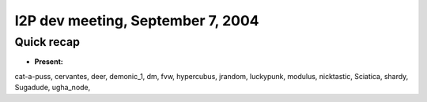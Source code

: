 I2P dev meeting, September 7, 2004
==================================

Quick recap
-----------

* **Present:**

cat-a-puss,
cervantes,
deer,
demonic_1,
dm,
fvw,
hypercubus,
jrandom,
luckypunk,
modulus,
nicktastic,
Sciatica,
shardy,
Sugadude,
ugha_node,
